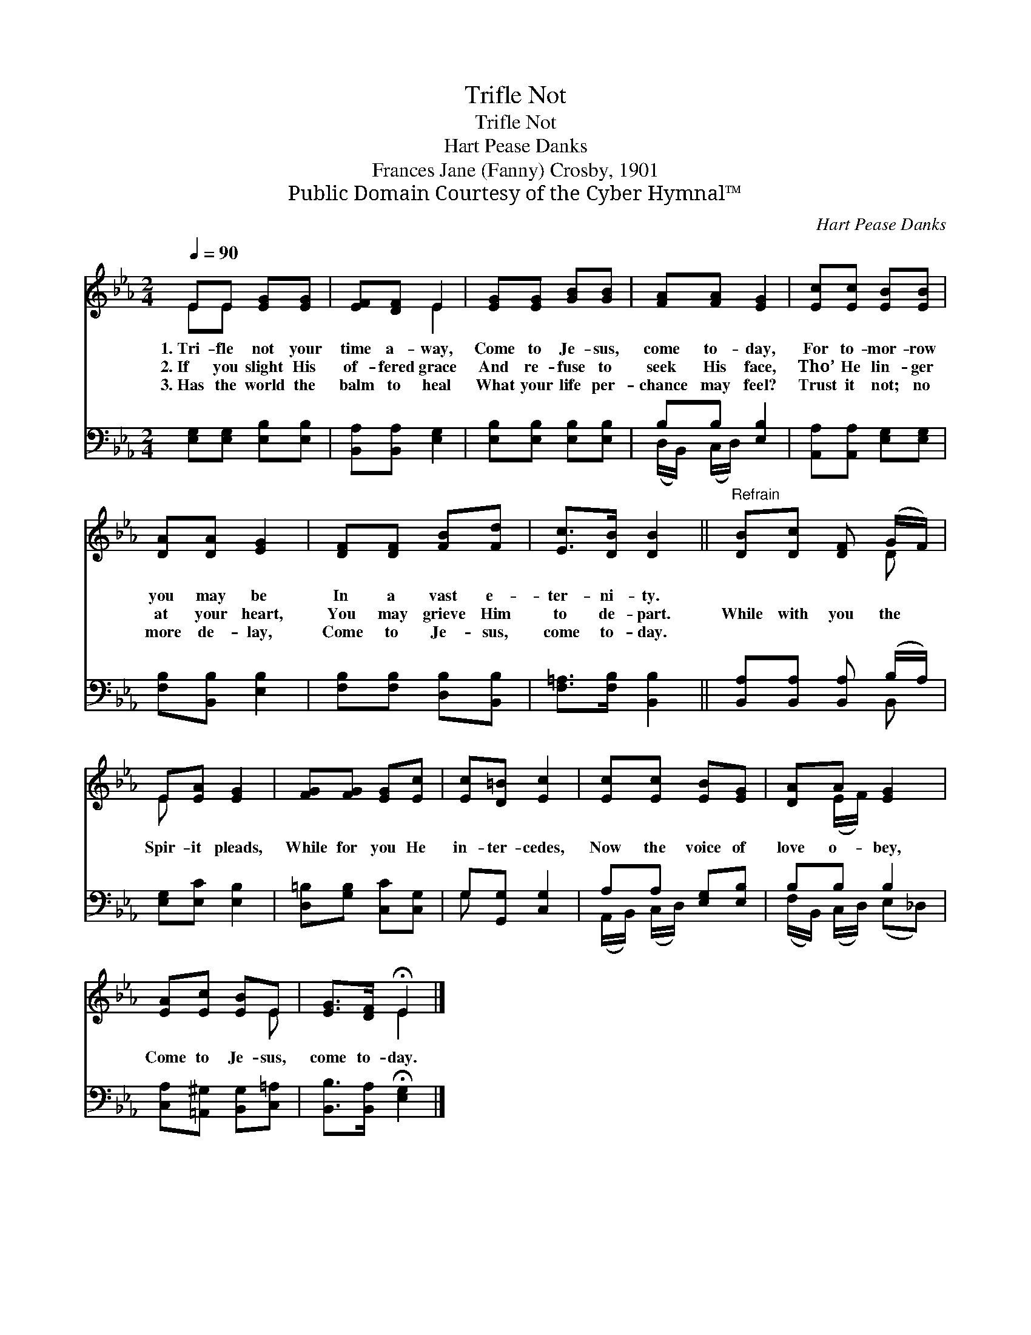 X:1
T:Trifle Not
T:Trifle Not
T:Hart Pease Danks
T:Frances Jane (Fanny) Crosby, 1901
T:Public Domain Courtesy of the Cyber Hymnal™
C:Hart Pease Danks
Z:Public Domain
Z:Courtesy of the Cyber Hymnal™
%%score ( 1 2 ) ( 3 4 )
L:1/8
Q:1/4=90
M:2/4
K:Eb
V:1 treble 
V:2 treble 
V:3 bass 
V:4 bass 
V:1
 EE [EG][EG] | [EF][DF] E2 | [EG][EG] [GB][GB] | [FA][FA] [EG]2 | [Ec][Ec] [EB][EB] | %5
w: 1.~Tri- fle not your|time a- way,|Come to Je- sus,|come to- day,|For to- mor- row|
w: 2.~If you slight His|of- fered grace|And re- fuse to|seek His face,|Tho’ He lin- ger|
w: 3.~Has the world the|balm to heal|What your life per-|chance may feel?|Trust it not; no|
 [DA][DA] [EG]2 | [DF][DF] [FB][Fd] | [Ec]>[DB] [DB]2 ||"^Refrain" [DB][Dc] [DF] (G/F/) | %9
w: you may be|In a vast e-|ter- ni- ty.||
w: at your heart,|You may grieve Him|to de- part.|While with you the *|
w: more de- lay,|Come to Je- sus,|come to- day.||
 E[EA] [EG]2 | [FG][FG] [EG][Ec] | [Ec][D=B] [Ec]2 | [Ec][Ec] [EB][EG] | [DA]A [EG]2 | %14
w: |||||
w: Spir- it pleads,|While for you He|in- ter- cedes,|Now the voice of|love o- bey,|
w: |||||
 [EA][Ec] [EB]E | [EG]>[DF] !fermata!E2 |] %16
w: ||
w: Come to Je- sus,|come to- day.|
w: ||
V:2
 EE x2 | x2 E2 | x4 | x4 | x4 | x4 | x4 | x4 || x3 D | E x3 | x4 | x4 | x4 | x (E/F/) x2 | x3 E | %15
 x2 E2 |] %16
V:3
 [E,G,][E,G,] [E,B,][E,B,] | [B,,A,][B,,A,] [E,G,]2 | [E,B,][E,B,] [E,B,][E,B,] | B,B, [E,B,]2 | %4
 [A,,A,][A,,A,] [E,G,][E,G,] | [F,B,][B,,B,] [E,B,]2 | [F,B,][F,B,] [D,B,][B,,B,] | %7
 [F,=A,]>[F,B,] [B,,B,]2 || [B,,A,][B,,A,] [B,,A,] (B,/A,/) | [E,G,][E,C] [E,B,]2 | %10
 [D,=B,][G,B,] [C,C][C,G,] | G,[G,,G,] [C,G,]2 | A,A, [E,G,][E,B,] | B,B, B,2 | %14
 [C,A,][=A,,^G,] [B,,G,][C,=A,] | [B,,B,]>[B,,A,] !fermata![E,G,]2 |] %16
V:4
 x4 | x4 | x4 | (D,/B,,/) (C,/D,/) x2 | x4 | x4 | x4 | x4 || x3 B,, | x4 | x4 | G, x3 | %12
 (A,,/B,,/) (C,/D,/) x2 | (F,/B,,/) (C,/D,/) (E,_D,) | x4 | x4 |] %16

